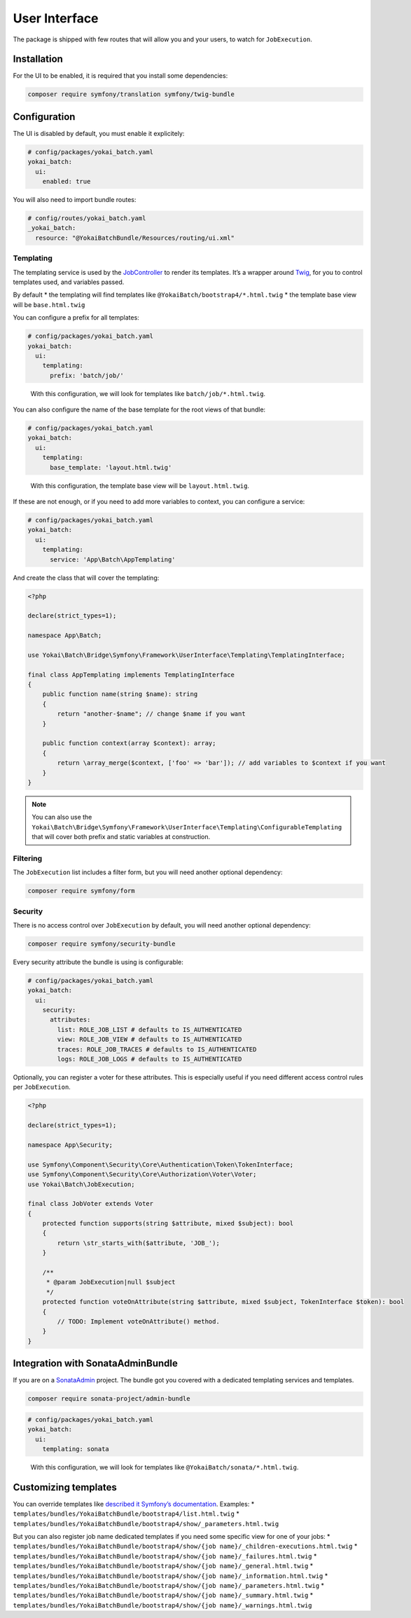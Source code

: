 User Interface
==============

The package is shipped with few routes that will allow you and your
users, to watch for ``JobExecution``.

.. image:: https://github.com/yokai-php/batch-src/raw/0.x/docs/batch-symfony-framework/images/bootstrap4-list.png
.. image:: https://github.com/yokai-php/batch-src/raw/0.x/docs/batch-symfony-framework/images/bootstrap4-details.png
.. image:: https://github.com/yokai-php/batch-src/raw/0.x/docs/batch-symfony-framework/images/bootstrap4-children.png
.. image:: https://github.com/yokai-php/batch-src/raw/0.x/docs/batch-symfony-framework/images/bootstrap4-warnings.png

Installation
------------

For the UI to be enabled, it is required that you install some
dependencies:

.. code:: shell

   composer require symfony/translation symfony/twig-bundle

Configuration
-------------

The UI is disabled by default, you must enable it explicitely:

.. code:: yaml

   # config/packages/yokai_batch.yaml
   yokai_batch:
     ui:
       enabled: true

You will also need to import bundle routes:

.. code:: yaml

   # config/routes/yokai_batch.yaml
   _yokai_batch:
     resource: "@YokaiBatchBundle/Resources/routing/ui.xml"

Templating
~~~~~~~~~~

The templating service is used by the
`JobController <../../src/batch-symfony-framework/src/UserInterface/Controller/JobController.php>`__
to render its templates. It’s a wrapper around
`Twig <https://twig.symfony.com/>`__, for you to control templates used,
and variables passed.

By default
* the templating will find templates like ``@YokaiBatch/bootstrap4/*.html.twig``
* the template base view will be ``base.html.twig``

You can configure a prefix for all templates:

.. code:: yaml

   # config/packages/yokai_batch.yaml
   yokai_batch:
     ui:
       templating:
         prefix: 'batch/job/'

..

   With this configuration, we will look for templates like
   ``batch/job/*.html.twig``.

You can also configure the name of the base template for the root views
of that bundle:

.. code:: yaml

   # config/packages/yokai_batch.yaml
   yokai_batch:
     ui:
       templating:
         base_template: 'layout.html.twig'

..

   With this configuration, the template base view will be
   ``layout.html.twig``.

If these are not enough, or if you need to add more variables to
context, you can configure a service:

.. code:: yaml

   # config/packages/yokai_batch.yaml
   yokai_batch:
     ui:
       templating:
         service: 'App\Batch\AppTemplating'

And create the class that will cover the templating:

.. code:: php

   <?php

   declare(strict_types=1);

   namespace App\Batch;

   use Yokai\Batch\Bridge\Symfony\Framework\UserInterface\Templating\TemplatingInterface;

   final class AppTemplating implements TemplatingInterface
   {
       public function name(string $name): string
       {
           return "another-$name"; // change $name if you want
       }

       public function context(array $context): array;
       {
           return \array_merge($context, ['foo' => 'bar']); // add variables to $context if you want
       }
   }

..

.. note::
   You can also use the
   ``Yokai\Batch\Bridge\Symfony\Framework\UserInterface\Templating\ConfigurableTemplating``
   that will cover both prefix and static variables at construction.

Filtering
~~~~~~~~~

The ``JobExecution`` list includes a filter form, but you will need
another optional dependency:

.. code:: shell

   composer require symfony/form

Security
~~~~~~~~

There is no access control over ``JobExecution`` by default, you will
need another optional dependency:

.. code:: shell

   composer require symfony/security-bundle

Every security attribute the bundle is using is configurable:

.. code:: yaml

   # config/packages/yokai_batch.yaml
   yokai_batch:
     ui:
       security:
         attributes:
           list: ROLE_JOB_LIST # defaults to IS_AUTHENTICATED
           view: ROLE_JOB_VIEW # defaults to IS_AUTHENTICATED
           traces: ROLE_JOB_TRACES # defaults to IS_AUTHENTICATED
           logs: ROLE_JOB_LOGS # defaults to IS_AUTHENTICATED

Optionally, you can register a voter for these attributes. This is
especially useful if you need different access control rules per
``JobExecution``.

.. code:: php

   <?php

   declare(strict_types=1);

   namespace App\Security;

   use Symfony\Component\Security\Core\Authentication\Token\TokenInterface;
   use Symfony\Component\Security\Core\Authorization\Voter\Voter;
   use Yokai\Batch\JobExecution;

   final class JobVoter extends Voter
   {
       protected function supports(string $attribute, mixed $subject): bool
       {
           return \str_starts_with($attribute, 'JOB_');
       }

       /**
        * @param JobExecution|null $subject
        */
       protected function voteOnAttribute(string $attribute, mixed $subject, TokenInterface $token): bool
       {
           // TODO: Implement voteOnAttribute() method.
       }
   }

Integration with SonataAdminBundle
----------------------------------

If you are on a
`SonataAdmin <https://symfony.com/bundles/SonataAdminBundle/current/index.html>`__
project. The bundle got you covered with a dedicated templating services
and templates.

.. image:: https://github.com/yokai-php/batch-src/raw/0.x/docs/batch-symfony-framework/images/sonata-list.png
.. image:: https://github.com/yokai-php/batch-src/raw/0.x/docs/batch-symfony-framework/images/sonata-details.png
.. image:: https://github.com/yokai-php/batch-src/raw/0.x/docs/batch-symfony-framework/images/sonata-children.png
.. image:: https://github.com/yokai-php/batch-src/raw/0.x/docs/batch-symfony-framework/images/sonata-warnings.png


.. code:: shell

   composer require sonata-project/admin-bundle

.. code:: yaml

   # config/packages/yokai_batch.yaml
   yokai_batch:
     ui:
       templating: sonata

..

   With this configuration, we will look for templates like
   ``@YokaiBatch/sonata/*.html.twig``.

Customizing templates
---------------------

You can override templates like `described it Symfony’s
documentation <https://symfony.com/doc/current/bundles/override.html>`__.
Examples:
* ``templates/bundles/YokaiBatchBundle/bootstrap4/list.html.twig``
* ``templates/bundles/YokaiBatchBundle/bootstrap4/show/_parameters.html.twig``

But you can also register job name dedicated templates if you need some
specific view for one of your jobs:
* ``templates/bundles/YokaiBatchBundle/bootstrap4/show/{job name}/_children-executions.html.twig``
* ``templates/bundles/YokaiBatchBundle/bootstrap4/show/{job name}/_failures.html.twig``
* ``templates/bundles/YokaiBatchBundle/bootstrap4/show/{job name}/_general.html.twig``
* ``templates/bundles/YokaiBatchBundle/bootstrap4/show/{job name}/_information.html.twig``
* ``templates/bundles/YokaiBatchBundle/bootstrap4/show/{job name}/_parameters.html.twig``
* ``templates/bundles/YokaiBatchBundle/bootstrap4/show/{job name}/_summary.html.twig``
* ``templates/bundles/YokaiBatchBundle/bootstrap4/show/{job name}/_warnings.html.twig``
